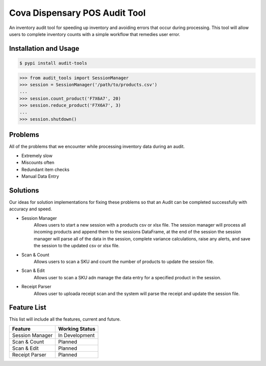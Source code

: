 Cova Dispensary POS Audit Tool
===================
.. image:: https://img.shields.io/pypi/v/audit-tools?style=for-the-badge   :alt: PyPI

An inventory audit tool for speeding up inventory and avoiding errors that occur during processing. This tool will allow
users to complete inventory counts with a simple workflow that remedies user error.


Installation and Usage
-----
.. code-block:: bash

    $ pypi install audit-tools


.. code-block:: python

    >>> from audit_tools import SessionManager
    >>> session = SessionManager('/path/to/products.csv')
    ...
    >>> session.count_product('F7X6A7', 20)
    >>> session.reduce_product('F7X6A7', 3)
    ...
    >>> session.shutdown()


Problems
--------
All of the problems that we encounter while processing inventory data during an audit.

* Extremely slow
* Miscounts often
* Redundant item checks
* Manual Data Entry

Solutions
---------
Our ideas for solution implementations for fixing these problems so that an Audit can be completed successfully with
accuracy and speed.

* Session Manager
    Allows users to start a new session with a products csv or xlsx file. The session manager will process all incoming
    products and append them to the sessions DataFrame, at the end of the session the session manager will parse all of
    the data in the session, complete variance calculations, raise any alerts, and save the session to the updated csv
    or xlsx file.

* Scan & Count
    Allows users to scan a SKU and count the number of products to update the session file.

* Scan & Edit
    Allows user to scan a SKU adn manage the data entry for a specified product in the session.

* Receipt Parser
    Allows user to uploada receipt scan and the system will parse the receipt and update the session file.

Feature List
------------
This list will include all the features, current and future.

+-----------------+--------------------+
| Feature         | Working Status     |
+=================+====================+
| Session Manager | In Development     |
+-----------------+--------------------+
| Scan & Count    | Planned            |
+-----------------+--------------------+
| Scan & Edit     | Planned            |
+-----------------+--------------------+
| Receipt Parser  | Planned            |
+-----------------+--------------------+